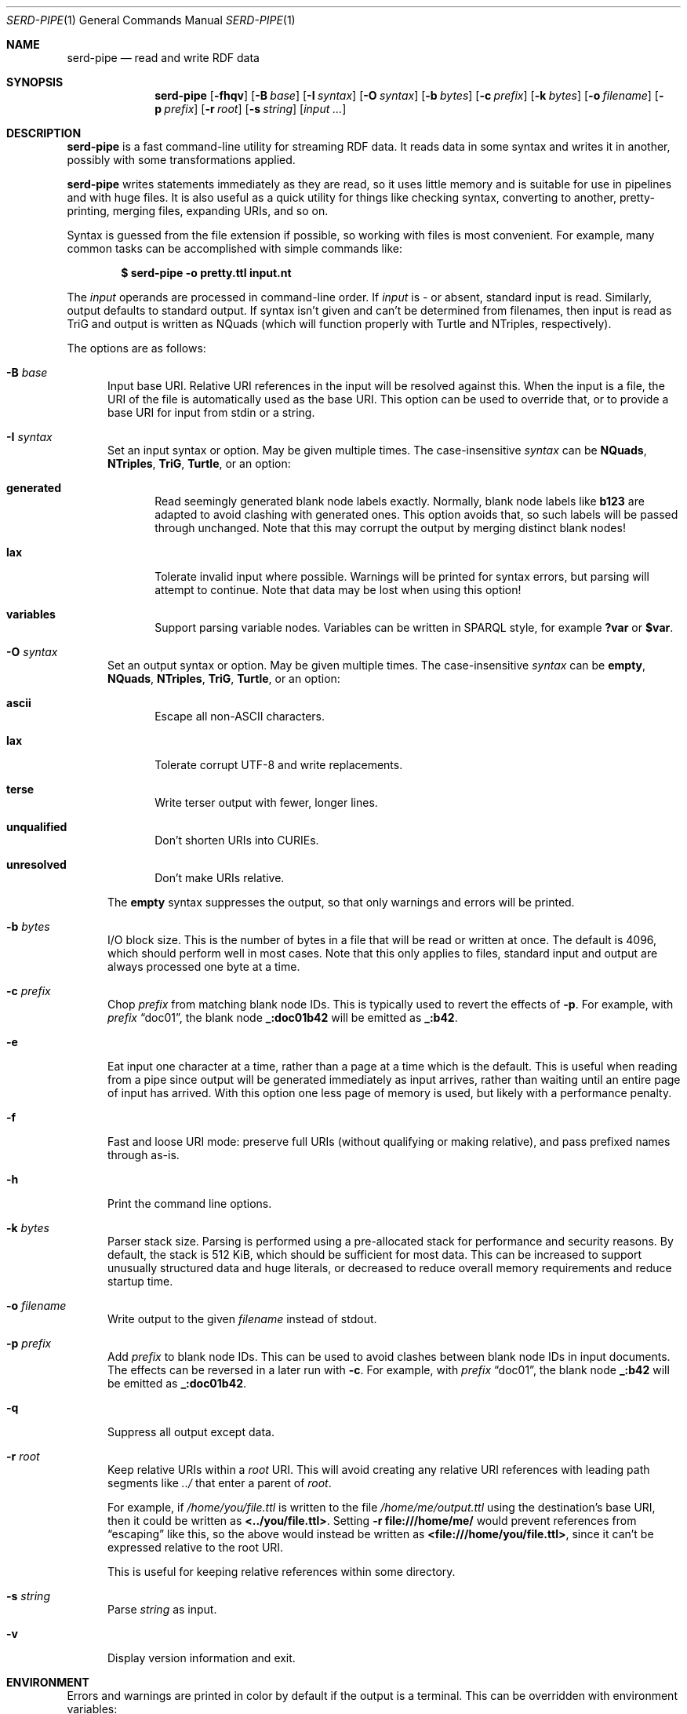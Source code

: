 .\" Copyright 2011-2024 David Robillard <d@drobilla.net>
.\" SPDX-License-Identifier: ISC
.Dd May 04, 2023
.Dt SERD-PIPE 1
.Os Serd 1.1.1
.Sh NAME
.Nm serd-pipe
.Nd read and write RDF data
.Sh SYNOPSIS
.Nm serd-pipe
.Op Fl fhqv
.Op Fl B Ar base
.Op Fl I Ar syntax
.Op Fl O Ar syntax
.Op Fl b Ar bytes
.Op Fl c Ar prefix
.Op Fl k Ar bytes
.Op Fl o Ar filename
.Op Fl p Ar prefix
.Op Fl r Ar root
.Op Fl s Ar string
.Op Ar input ...
.Sh DESCRIPTION
.Nm
is a fast command-line utility for streaming RDF data.
It reads data in some syntax and writes it in another,
possibly with some transformations applied.
.Pp
.Nm
writes statements immediately as they are read,
so it uses little memory and is suitable for use in pipelines and with huge files.
It is also useful as a quick utility for things like checking syntax,
converting to another,
pretty-printing,
merging files,
expanding URIs,
and so on.
.Pp
Syntax is guessed from the file extension if possible,
so working with files is most convenient.
For example,
many common tasks can be accomplished with simple commands like:
.Pp
.Dl $ serd-pipe -o pretty.ttl input.nt
.Pp
The
.Ar input
operands are processed in command-line order.
If
.Ar input
is
.Ar -
or absent,
standard input is read.
Similarly, output defaults to standard output.
If syntax isn't given and can't be determined from filenames,
then input is read as TriG and output is written as NQuads
(which will function properly with Turtle and NTriples, respectively).
.Pp
The options are as follows:
.Bl -tag -width 3n
.It Fl B Ar base
Input base URI.
Relative URI references in the input will be resolved against this.
When the input is a file,
the URI of the file is automatically used as the base URI.
This option can be used to override that,
or to provide a base URI for input from stdin or a string.
.It Fl I Ar syntax
Set an input syntax or option.
May be given multiple times.
The case-insensitive
.Ar syntax
can be
.Cm NQuads ,
.Cm NTriples ,
.Cm TriG ,
.Cm Turtle ,
or an option:
.Bl -tag -width 3n
.It Cm generated
Read seemingly generated blank node labels exactly.
Normally, blank node labels like
.Li b123
are adapted to avoid clashing with generated ones.
This option avoids that,
so such labels will be passed through unchanged.
Note that this may corrupt the output by merging distinct blank nodes!
.It Cm lax
Tolerate invalid input where possible.
Warnings will be printed for syntax errors,
but parsing will attempt to continue.
Note that data may be lost when using this option!
.It Cm variables
Support parsing variable nodes.
Variables can be written in SPARQL style, for example
.Li ?var
or
.Li $var .
.El
.It Fl O Ar syntax
Set an output syntax or option.
May be given multiple times.
The case-insensitive
.Ar syntax
can be
.Cm empty ,
.Cm NQuads ,
.Cm NTriples ,
.Cm TriG ,
.Cm Turtle ,
or an option:
.Bl -tag -width 3n
.It Cm ascii
Escape all non-ASCII characters.
.It Cm lax
Tolerate corrupt UTF-8 and write replacements.
.It Cm terse
Write terser output with fewer, longer lines.
.It Cm unqualified
Don't shorten URIs into CURIEs.
.It Cm unresolved
Don't make URIs relative.
.El
.Pp
The
.Cm empty
syntax suppresses the output,
so that only warnings and errors will be printed.
.It Fl b Ar bytes
I/O block size.
This is the number of bytes in a file that will be read or written at once.
The default is 4096, which should perform well in most cases.
Note that this only applies to files, standard input and output are always processed one byte at a time.
.It Fl c Ar prefix
Chop
.Ar prefix
from matching blank node IDs.
This is typically used to revert the effects of
.Fl p .
For example, with
.Ar prefix
.Dq doc01 ,
the blank node
.Li _:doc01b42
will be emitted as
.Li _:b42 .
.It Fl e
Eat input one character at a time, rather than a page at a time which is the default.
This is useful when reading from a pipe since output will be generated immediately as input arrives, rather than waiting until an entire page of input has arrived.
With this option one less page of memory is used, but likely with a performance penalty.
.It Fl f
Fast and loose URI mode:
preserve full URIs (without qualifying or making relative),
and pass prefixed names through as-is.
.It Fl h
Print the command line options.
.It Fl k Ar bytes
Parser stack size.
Parsing is performed using a pre-allocated stack for performance and security reasons.
By default, the stack is 512 KiB, which should be sufficient for most data.
This can be increased to support unusually structured data and huge literals,
or decreased to reduce overall memory requirements and reduce startup time.
.It Fl o Ar filename
Write output to the given
.Ar filename
instead of stdout.
.It Fl p Ar prefix
Add
.Ar prefix
to blank node IDs.
This can be used to avoid clashes between blank node IDs in input documents.
The effects can be reversed in a later run with
.Fl c .
For example, with
.Ar prefix
.Dq doc01 ,
the blank node
.Li _:b42
will be emitted as
.Li _:doc01b42 .
.It Fl q
Suppress all output except data.
.It Fl r Ar root
Keep relative URIs within a
.Ar root
URI.
This will avoid creating any relative URI references with leading path segments like
.Pa ../
that enter a parent of
.Ar root .
.Pp
For example,
if
.Pa /home/you/file.ttl
is written to the file
.Pa /home/me/output.ttl
using the destination's base URI,
then it could be written as
.Li <../you/file.ttl> .
Setting
.Fl r Li file:///home/me/
would prevent references from
.Dq escaping
like this,
so the above would instead be written as
.Li <file:///home/you/file.ttl> ,
since it can't be expressed relative to the root URI.
.Pp
This is useful for keeping relative references within some directory.
.It Fl s Ar string
Parse
.Ar string
as input.
.It Fl v
Display version information and exit.
.El
.Sh ENVIRONMENT
Errors and warnings are printed in color by default if the output is a terminal.
This can be overridden with environment variables:
.Pp
.Bl -tag -compact -width 14n
.It Ev NO_COLOR
If present (regardless of value), color is disabled.
.It Ev CLICOLOR
If set to 0, color is disabled.
.It Ev CLICOLOR_FORCE
If set to anything other than 0, color is forced on.
.El
.Sh FILES
No files are accessed except those given on the command-line.
Filename extensions are significant if no syntax is specified:
.Pa .nq
is used for NQuads,
.Pa .nt
for NTriples,
.Pa .trig
for TriG, and
.Pa .ttl
for Turtle.
.Sh EXIT STATUS
.Nm
exits with a status of 0, or non-zero if an error occurred.
.Sh EXAMPLES
.Bl -tag -width 3n
.It Format a Turtle file to stdout:
.Nm Fl O
.Ar turtle
.Pa input.ttl
.It Print only errors and discard the output:
.Nm Fl O
.Ar empty
.Pa input.ttl
.It Convert an NTriples file to Turtle:
.Nm Fl o
.Ar output.ttl
.Pa input.nt
.It Expand all prefixed names into full URIs:
.Nm Fl O
.Ar expanded
.Fl o
.Ar expanded.ttl
.Pa input.ttl
.It Merge two files:
.Nm Fl o
.Pa merged.ttl
.Pa header.ttl
.Pa body.ttl
.El
.Sh SEE ALSO
.Bl -item -compact
.It
.Lk http://drobilla.net/software/serd/
.It
.Lk http://gitlab.com/drobilla/serd/
.El
.Sh STANDARDS
.Bl -item
.It
.Rs
.%A W3C
.%T RDF 1.1 NQuads
.%D February 2014
.Re
.Lk https://www.w3.org/TR/n-quads/
.It
.Rs
.%A W3C
.%D February 2014
.%T RDF 1.1 NTriples
.Re
.Lk https://www.w3.org/TR/n-triples/
.It
.Rs
.%A W3C
.%T RDF 1.1 TriG
.%D February 2014
.Re
.Lk https://www.w3.org/TR/trig/
.It
.Rs
.%A W3C
.%D February 2014
.%T RDF 1.1 Turtle
.Re
.Lk https://www.w3.org/TR/turtle/
.El
.Sh AUTHORS
.Nm
is a part of serd, by
.An David Robillard
.Mt d@drobilla.net .

